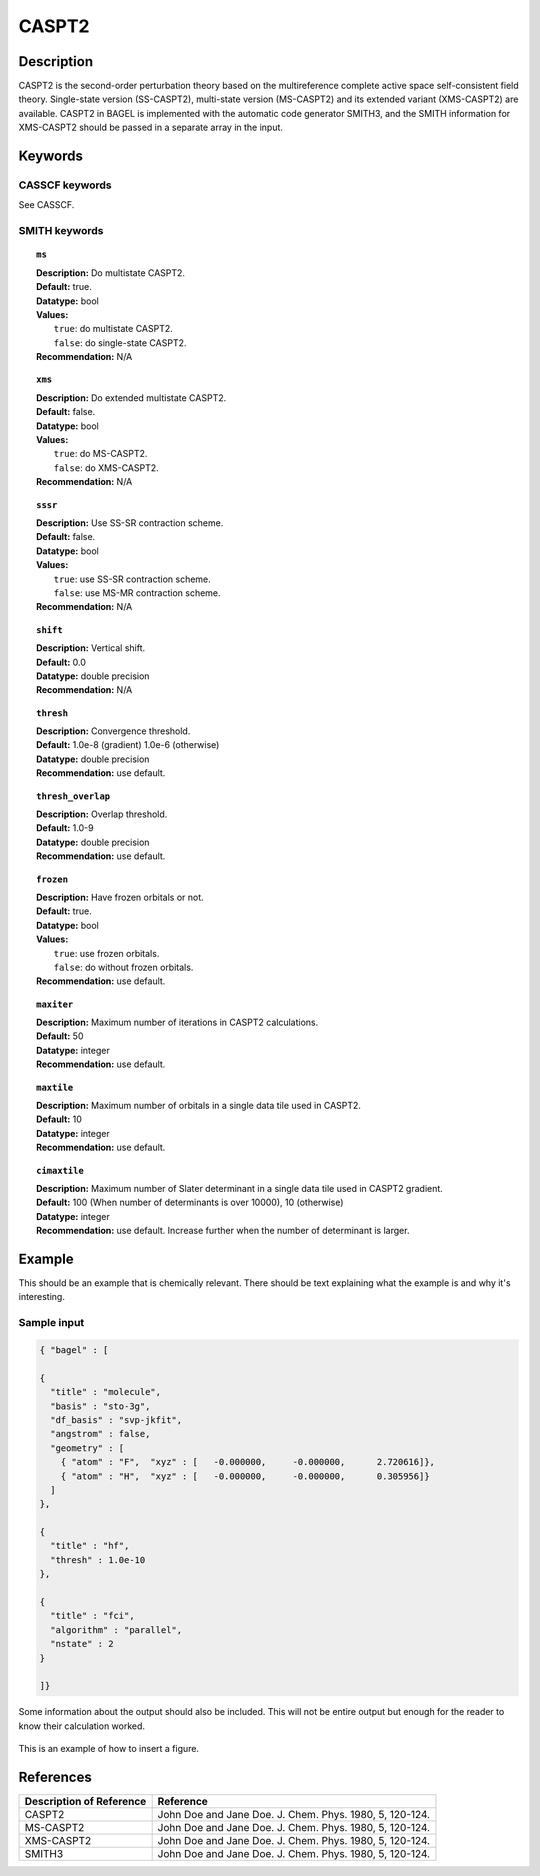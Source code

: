 .. _caspt2:

******
CASPT2
******


Description
===========
CASPT2 is the second-order perturbation theory based on the multireference complete active space self-consistent field theory.
Single-state version (SS-CASPT2), multi-state version (MS-CASPT2) and its extended variant (XMS-CASPT2) are available.
CASPT2 in BAGEL is implemented with the automatic code generator SMITH3,
and the SMITH information for XMS-CASPT2 should be passed in a separate array in the input.

Keywords
========
CASSCF keywords
---------------
See CASSCF.

SMITH keywords
--------------

.. topic:: ``ms``

   | **Description:** Do multistate CASPT2.
   | **Default:** true.
   | **Datatype:** bool
   | **Values:**
   |    ``true``: do multistate CASPT2.
   |    ``false``: do single-state CASPT2.
   | **Recommendation:** N/A

.. topic:: ``xms``

   | **Description:** Do extended multistate CASPT2.
   | **Default:** false.
   | **Datatype:** bool
   | **Values:**
   |    ``true``: do MS-CASPT2.
   |    ``false``: do XMS-CASPT2.
   | **Recommendation:** N/A

.. topic:: ``sssr``

   | **Description:** Use SS-SR contraction scheme.
   | **Default:** false.
   | **Datatype:** bool
   | **Values:**
   |    ``true``: use SS-SR contraction scheme.
   |    ``false``: use MS-MR contraction scheme.
   | **Recommendation:** N/A

.. topic:: ``shift``

   | **Description:** Vertical shift.
   | **Default:** 0.0
   | **Datatype:** double precision
   | **Recommendation:** N/A

.. topic:: ``thresh``

   | **Description:** Convergence threshold.
   | **Default:** 1.0e-8 (gradient) 1.0e-6 (otherwise)
   | **Datatype:** double precision
   | **Recommendation:** use default.

.. topic:: ``thresh_overlap``

   | **Description:** Overlap threshold.
   | **Default:** 1.0-9
   | **Datatype:** double precision
   | **Recommendation:** use default.

.. topic:: ``frozen``

   | **Description:** Have frozen orbitals or not.
   | **Default:** true.
   | **Datatype:** bool
   | **Values:**
   |    ``true``: use frozen orbitals.
   |    ``false``: do without frozen orbitals.
   | **Recommendation:** use default.

.. topic:: ``maxiter``

   | **Description:** Maximum number of iterations in CASPT2 calculations.
   | **Default:** 50
   | **Datatype:** integer
   | **Recommendation:** use default.

.. topic:: ``maxtile``

   | **Description:** Maximum number of orbitals in a single data tile used in CASPT2.
   | **Default:** 10
   | **Datatype:** integer
   | **Recommendation:** use default.

.. topic:: ``cimaxtile``

   | **Description:** Maximum number of Slater determinant in a single data tile used in CASPT2 gradient.
   | **Default:** 100 (When number of determinants is over 10000), 10 (otherwise)
   | **Datatype:** integer
   | **Recommendation:** use default. Increase further when the number of determinant is larger.


Example
=======
This should be an example that is chemically relevant. There should be text explaining what the example is and why it's interesting.


Sample input
------------

.. code-block:: javascript 

   { "bagel" : [

   {
     "title" : "molecule",
     "basis" : "sto-3g",
     "df_basis" : "svp-jkfit",
     "angstrom" : false,
     "geometry" : [
       { "atom" : "F",  "xyz" : [   -0.000000,     -0.000000,      2.720616]},
       { "atom" : "H",  "xyz" : [   -0.000000,     -0.000000,      0.305956]}
     ]
   },

   {
     "title" : "hf",
     "thresh" : 1.0e-10
   },

   {
     "title" : "fci",
     "algorithm" : "parallel",
     "nstate" : 2
   }

   ]}


Some information about the output should also be included. This will not be entire output but enough for the reader to know their calculation worked.

.. figure:: figure/example.png
    :width: 200px
    :align: center
    :alt: alternate text
    :figclass: align-center

    This is an example of how to insert a figure. 

References
==========

+-----------------------------------------------+-----------------------------------------------------------------------+
|          Description of Reference             |                          Reference                                    | 
+===============================================+=======================================================================+
| CASPT2                                        | John Doe and Jane Doe. J. Chem. Phys. 1980, 5, 120-124.               |
+-----------------------------------------------+-----------------------------------------------------------------------+
| MS-CASPT2                                     | John Doe and Jane Doe. J. Chem. Phys. 1980, 5, 120-124.               |
+-----------------------------------------------+-----------------------------------------------------------------------+
| XMS-CASPT2                                    | John Doe and Jane Doe. J. Chem. Phys. 1980, 5, 120-124.               |
+-----------------------------------------------+-----------------------------------------------------------------------+
| SMITH3                                        | John Doe and Jane Doe. J. Chem. Phys. 1980, 5, 120-124.               |
+-----------------------------------------------+-----------------------------------------------------------------------+

